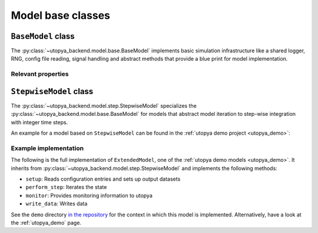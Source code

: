 .. _backend_model:

Model base classes
==================


.. _backend_basemodel:

``BaseModel`` class
-------------------
The :py:class:`~utopya_backend.model.base.BaseModel` implements basic simulation infrastructure like a shared logger, RNG, config file reading, signal handling and abstract methods that provide a blue print for model implementation.

Relevant properties
^^^^^^^^^^^^^^^^^^^

.. todo:: 🚧


.. _backend_stepwisemodel:

``StepwiseModel`` class
-----------------------
The :py:class:`~utopya_backend.model.step.StepwiseModel` specializes the :py:class:`~utopya_backend.model.base.BaseModel` for models that abstract model iteration to step-wise integration with integer time steps.

An example for a model based on ``StepwiseModel`` can be found in the :ref:`utopya demo project <utopya_demo>`:


Example implementation
^^^^^^^^^^^^^^^^^^^^^^
The following is the full implementation of ``ExtendedModel``, one of the :ref:`utopya demo models <utopya_demo>`.
It inherits from :py:class:`~utopya_backend.model.step.StepwiseModel` and implements the following methods:

- ``setup``: Reads configuration entries and sets up output datasets
- ``perform_step``: Iterates the state
- ``monitor``: Provides monitoring information to utopya
- ``write_data``: Writes data

.. toggle::

    .. literalinclude:: ../../demo/models/ExtendedModel/impl/model.py
        :language: python

See the ``demo`` directory `in the repository <https://gitlab.com/utopia-project/utopya/-/tree/main/demo>`_ for the context in which this model is implemented.
Alternatively, have a look at the :ref:`utopya_demo` page.
